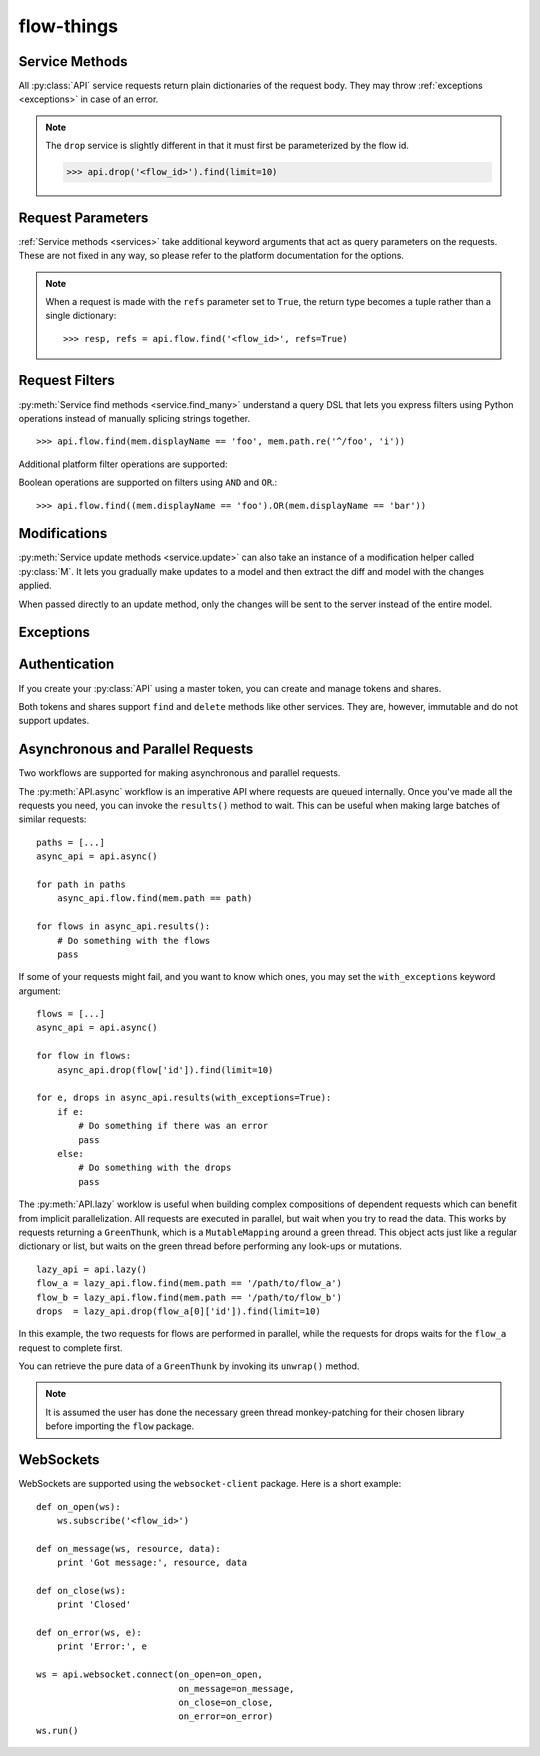 ===========
flow-things
===========

.. py:module:: flow_things

.. py:class:: Token(account, token)

   Token objects may be passed to an :py:class:`API`. This will be used to
   sign requests to the platform. ::

      >>> creds = Token('<account>', '<token>')

.. py:class:: API(creds, \
                  async_lib=DEFAULT, \
                  secure=DEFAULT, \
                  params=DEFAULT)

   Creates a new API instance for interacting with the platform. ::

      >>> api = API(creds)

   Options labelled as ``DEFAULT`` will use the options set in the
   :py:data:`defaults` configuration object.

   An :py:class:`API` is comprised of services for querying the different
   domains on the platform:
   
   * ``flow``
   * ``drop``
   * ``track``
   * ``group``
   * ``identity``
   * ``token``
   * ``share``
   * ``websocket``

   For documentation on these services, read :ref:`services`,
   :ref:`authentication`, and :ref:`websockets`.

   .. py:method:: async([pool])
      
      Returns an API wrapper for making asynchronous requests using either
      ``eventlet`` or ``gevent``. Requests made using an :py:meth:`async` API
      will return green threads.

      For more documentation, read :ref:`async-and-parallel`.

   .. py:method:: lazy([pool])

      Returns an API wrapper for making implicitly parallel requests using
      either ``eventlet`` or ``gevent``. Requests made using a :py:meth:`lazy`
      API will return thunks that wait on their respective green thread when
      accessed.

      For more documentation, read :ref:`async-and-parallel`.

   .. py:attribute:: creds

      Get or set the API's :py:class:`Token`.

.. py:data:: defaults

   Configuration object for globally setting default options for
   :py:class:`API` instances.

   .. py:attribute:: defaults.async_lib

      Defaults to ``None``. Supports ``eventlet`` and ``gevent``. ::

         import eventlet

         flow.defaults.async_lib = eventlet

   .. py:attribute:: defaults.secure

      Defaults to ``True``. When set to ``False``, requests will be made over
      ``http://`` rather than ``https://``.

   .. py:attribute:: defaults.params
    
      The default set of query string parameters sent with all requests.
      Defaults to ``{}``.

.. _services:

Service Methods
---------------

All :py:class:`API` service requests return plain dictionaries of the request
body. They may throw :ref:`exceptions <exceptions>` in case of an error.

.. py:method:: service.find_by_id(id, **params)

   :param str id: The resource id

   >>> api.flow.find('<flow_id>')

.. py:method:: service.find_or_else(id, default=None, **params)

   :param str id: The resource id
   :param any default: Default value when the resource is not found

   >>> api.flow.find_or_else('<flow_id>', None)

.. py:method:: service.find_by_ids(ids, **params)

   :param list ids: List of resource ids

   >>> api.flow.find_by_ids(['<flow_id_1>', '<flow_id_2'])

.. py:method:: service.find_many(*filters, **params)

   :param Filter filters: Request filters

   >>> api.flow.find_many(mem.displayName == 'Foo')

.. py:method:: service.find(..., **params)

   An overloaded method which may call one of :py:meth:`find_by_id`,
   :py:meth:`find_by_ids`, or :py:meth:`find_many` depending upon the type of
   the first argument.

   >>> api.flow.find('<flow_id>')
   >>> api.flow.find(['<flow_id_1>', '<flow_id_2'])
   >>> api.flow.find(mem.displayName == 'Foo')

.. py:method:: service.create(model, **params)
  
   :param dict model: Initial data for a new resource

   >>> api.flow.create({'path': '/path/to/flow'})

.. py:method:: service.update(model, **params)

   :param model: Updated model
   :type model: dict or :py:class:`M`

   Requests are made based on the model's ``'id'`` key.

   >>> api.flow.update({'id': '<flow_id>', 'displayName': 'Foo'})
   >>> api.flow.update(M(model, displayName='Foo'))

.. py:method:: service.update_many(models, **params)

   :param list models: List of updated models

.. py:method:: service.save(..., **params)

   An overloaded method which may call one of :py:meth:`create`,
   :py:meth:`update`, or :py:meth:`update_many` depending upon the type of the
   first argument. :py:meth:`create` or :py:meth:`update` are called based on
   the presence of an ``'id'`` key.

.. py:method:: service.destroy(id, data=None, **params)
  
   :param str id: The resource to destroy
   :param any data: Request data

   >>> api.flow.destroy('<flow_id>')

.. note::

   The ``drop`` service is slightly different in that it must first be
   parameterized by the flow id.

   >>> api.drop('<flow_id>').find(limit=10)

.. _request-params:

Request Parameters
------------------

:ref:`Service methods <services>` take additional keyword arguments that act
as query parameters on the requests. These are not fixed in any way, so please
refer to the platform documentation for the options.

.. note::

   When a request is made with the ``refs`` parameter set to ``True``, the return
   type becomes a tuple rather than a single dictionary::

   >>> resp, refs = api.flow.find('<flow_id>', refs=True)

.. _criteria:

Request Filters
---------------

:py:meth:`Service find methods <service.find_many>` understand a query DSL that
lets you express filters using Python operations instead of manually splicing
strings together. ::

    >>> api.flow.find(mem.displayName == 'foo', mem.path.re('^/foo', 'i'))

.. py:class:: mem

   `mem` represents members of the objects you are querying. You can use use
   properties or key indexing to represent a member.::

   >>> api.drop(<flow_id>).find(mem.elems.foo > 12)

   The supported operators are ``==``, ``<``, ``<=``, ``>``, and ``>=`` along
   with the following methods, mirroring the platform:

   .. py:method:: re(pattern[, flags])

   .. py:method:: IN(*items)

   .. py:method:: CONTAINS(*items)

   .. py:method:: WITHIN(distance, unit[, coords=(lat, lon)[, zip=zipcode]])

Additional platform filter operations are supported:

.. py:function:: EXISTS(member)

.. py:function:: HAS(elem_type)

.. py:function:: MATCHES(pattern[, flags])

.. py:function:: NOT(filter)

.. py:data:: AGE

   Age comparisons can be made using normal python operators with ``AGE``.::

      >>> api.flow.find(AGE > time_millis)

Boolean operations are supported on filters using ``AND`` and ``OR``.::

   >>> api.flow.find((mem.displayName == 'foo').OR(mem.displayName == 'bar'))

.. _modifications:

Modifications
-------------

:py:meth:`Service update methods <service.update>` can also take an instance
of a modification helper called :py:class:`M`. It lets you gradually make
updates to a model and then extract the diff and model with the changes
applied.

When passed directly to an update method, only the changes will be sent to the
server instead of the entire model.

.. py:class:: M(model, **changes)

   .. py:method:: modify(key, val)

   .. py:method:: done()

      Returns a tuple of ``(new_model, diff)``.

.. _exceptions:

Exceptions
----------

.. py:class:: FlowPlatError

.. py:class:: FlowPlatException

   .. py:attribute:: errors

      List of errors returned from the platform

   .. py:attribute:: creds

      Request credentials
      
   .. py:attribute:: method

      Request HTTP method

   .. py:attribute:: path

      Request path

.. py:class:: FlowPlatBadRequest

.. py:class:: FlowPlatForbidden

.. py:class:: FlowPlatNotFound

.. py:class:: FlowPlatServerError

.. _authentication:

Authentication
--------------

If you create your :py:class:`API` using a master token, you can create and
manage tokens and shares.

.. py:function:: api.token.create(paths, \
                                  expires_in_ms=0, \
                                  description=None)

.. py:function:: api.share.create(issued_to, \
                                  paths, \
                                  expires_in_ms=0, \
                                  description=None)

Both tokens and shares support ``find`` and ``delete`` methods like other
services.  They are, however, immutable and do not support updates.

.. _async-and-parallel:

Asynchronous and Parallel Requests
----------------------------------

Two workflows are supported for making asynchronous and parallel requests.

The :py:meth:`API.async` workflow is an imperative API where requests are
queued internally. Once you've made all the requests you need, you can invoke
the ``results()`` method to wait. This can be useful when making large batches
of similar requests::

    paths = [...]
    async_api = api.async()

    for path in paths
        async_api.flow.find(mem.path == path)

    for flows in async_api.results():
        # Do something with the flows
        pass

If some of your requests might fail, and you want to know which ones, you may
set the ``with_exceptions`` keyword argument::

    flows = [...]
    async_api = api.async()

    for flow in flows:
        async_api.drop(flow['id']).find(limit=10)

    for e, drops in async_api.results(with_exceptions=True):
        if e:
            # Do something if there was an error
            pass
        else:
            # Do something with the drops
            pass

The :py:meth:`API.lazy` worklow is useful when building complex compositions of
dependent requests which can benefit from implicit parallelization. All
requests are executed in parallel, but wait when you try to read the data. This
works by requests returning a ``GreenThunk``, which is a ``MutableMapping``
around a green thread. This object acts just like a regular dictionary or list,
but waits on the green thread before performing any look-ups or mutations. ::

    lazy_api = api.lazy()
    flow_a = lazy_api.flow.find(mem.path == '/path/to/flow_a')
    flow_b = lazy_api.flow.find(mem.path == '/path/to/flow_b')
    drops  = lazy_api.drop(flow_a[0]['id']).find(limit=10)

In this example, the two requests for flows are performed in parallel, while
the requests for drops waits for the ``flow_a`` request to complete first.

You can retrieve the pure data of a ``GreenThunk`` by invoking its ``unwrap()``
method.

.. note::

   It is assumed the user has done the necessary green thread monkey-patching
   for their chosen library before importing the ``flow`` package.

.. _websockets:

WebSockets
----------

WebSockets are supported using the ``websocket-client`` package. Here is a
short example::

    def on_open(ws):
        ws.subscribe('<flow_id>')

    def on_message(ws, resource, data):
        print 'Got message:', resource, data

    def on_close(ws):
        print 'Closed'

    def on_error(ws, e):
        print 'Error:', e

    ws = api.websocket.connect(on_open=on_open,
                               on_message=on_message,
                               on_close=on_close,
                               on_error=on_error)
    ws.run()
